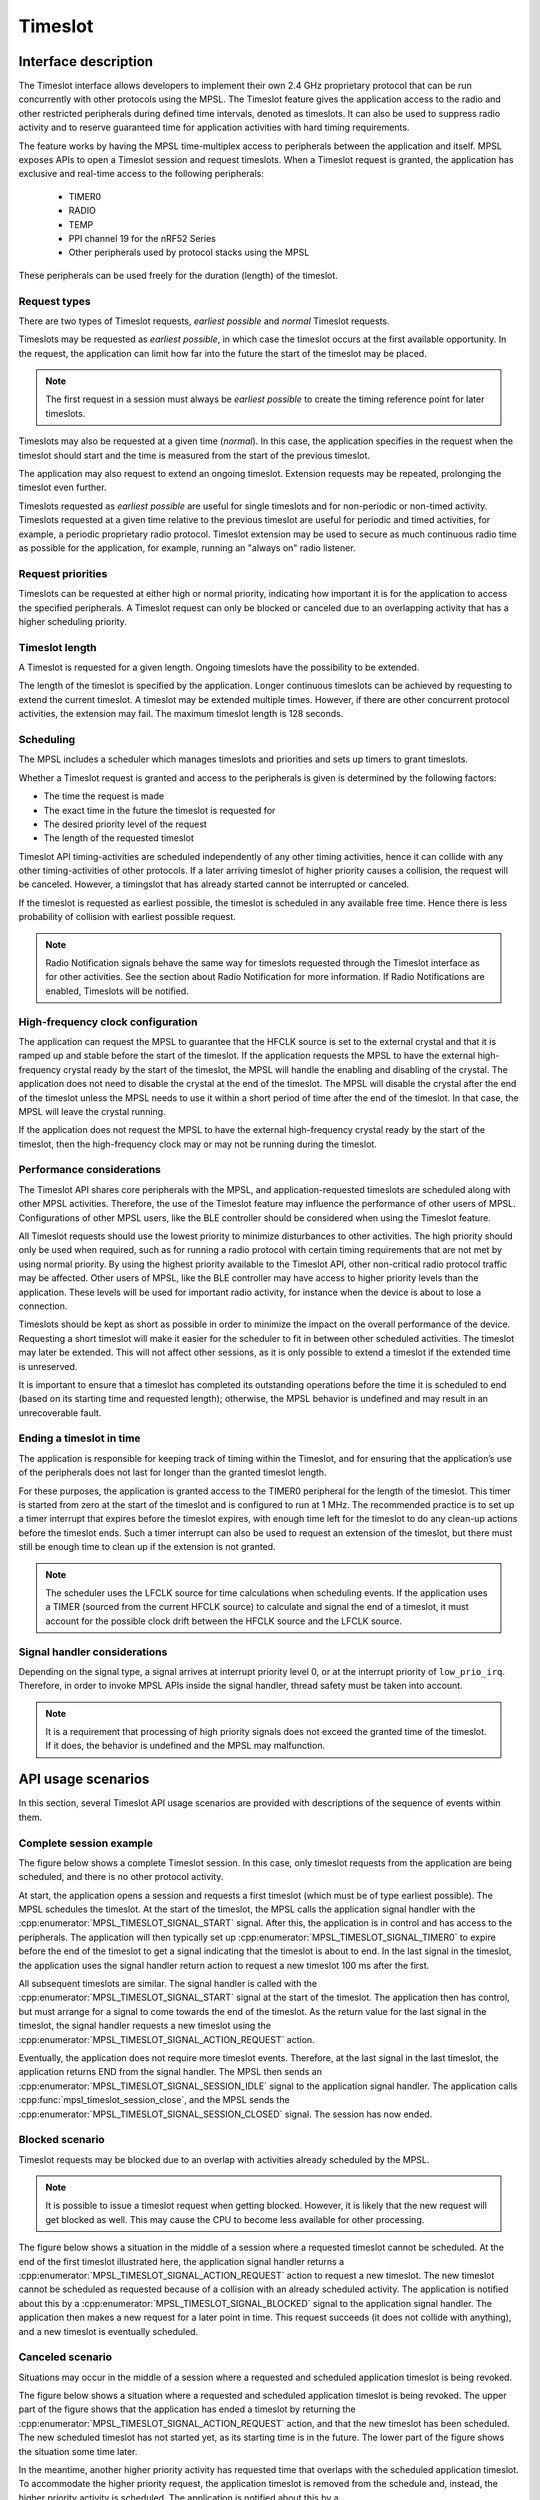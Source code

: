 .. _mpsl_timeslot:

Timeslot
########

Interface description
=====================

The Timeslot interface allows developers to implement their own 2.4 GHz proprietary protocol that can be run concurrently with other protocols using the MPSL.
The Timeslot feature gives the application access to the radio and other restricted peripherals during defined time intervals, denoted as timeslots.
It can also be used to suppress radio activity and to reserve guaranteed time for application activities
with hard timing requirements.

The feature works by having the MPSL time-multiplex access to peripherals between the application and itself. 
MPSL exposes APIs to open a Timeslot session and request timeslots.
When a Timeslot request is granted, the application has exclusive and real-time access to the following peripherals:

 * TIMER0
 * RADIO
 * TEMP
 * PPI channel 19 for the nRF52 Series
 * Other peripherals used by protocol stacks using the MPSL

These peripherals can be used freely for the duration (length) of the timeslot.

Request types
*************
There are two types of Timeslot requests, *earliest possible* and *normal* Timeslot requests.

Timeslots may be requested as *earliest possible*, in which case the timeslot occurs at the first available opportunity.
In the request, the application can limit how far into the future the start of the timeslot may be placed.

.. note:: The first request in a session must always be *earliest possible* to create the timing reference point for later timeslots.

Timeslots may also be requested at a given time (*normal*).
In this case, the application specifies in the request when the timeslot should start and the time is measured from the start of the previous timeslot.

The application may also request to extend an ongoing timeslot.
Extension requests may be repeated, prolonging the timeslot even further.

Timeslots requested as *earliest possible* are useful for single timeslots and for non-periodic or non-timed activity.
Timeslots requested at a given time relative to the previous timeslot are useful for periodic and timed activities, 
for example, a periodic proprietary radio protocol. 
Timeslot extension may be used to secure as much continuous radio time as possible for
the application, for example, running an "always on" radio listener.

Request priorities
******************
Timeslots can be requested at either high or normal priority,
indicating how important it is for the application to access the specified peripherals.
A Timeslot request can only be blocked or canceled due to an overlapping activity that has a higher scheduling priority.

Timeslot length
***************
A Timeslot is requested for a given length. Ongoing timeslots have the possibility to be extended.

The length of the timeslot is specified by the application.
Longer continuous timeslots can be achieved by requesting to extend the current timeslot. 
A timeslot may be extended multiple times. However, if there are other concurrent protocol activities, the extension may fail.
The maximum timeslot length is 128 seconds.

Scheduling
**********
The MPSL includes a scheduler which manages timeslots and priorities and sets up timers to grant timeslots.

Whether a Timeslot request is granted and access to the peripherals is given is determined by the following factors:

* The time the request is made
* The exact time in the future the timeslot is requested for
* The desired priority level of the request
* The length of the requested timeslot

Timeslot API timing-activities are scheduled independently of any other timing activities, 
hence it can collide with any other timing-activities of other protocols.
If a later arriving timeslot of higher priority causes a collision, the request will be canceled.
However, a timingslot that has already started cannot be interrupted or canceled.

If the timeslot is requested as earliest possible, the timeslot is scheduled in any available free time.
Hence there is less probability of collision with earliest possible request.

.. note::  Radio Notification signals behave the same way for timeslots requested through the Timeslot interface as for other activities.
           See the section about Radio Notification for more information.
           If Radio Notifications are enabled, Timeslots will be notified.

High-frequency clock configuration
**********************************
The application can request the MPSL to guarantee that the HFCLK source is set to the external crystal and that it is ramped up and stable before the start of the timeslot.
If the application requests the MPSL to have the external high-frequency crystal ready by the start of the timeslot,
the MPSL will handle the enabling and disabling of the crystal.
The application does not need to disable the crystal at the end of the timeslot.
The MPSL will disable the crystal after the end of the timeslot unless the MPSL needs to use it within a short period of time after the end of the timeslot.
In that case, the MPSL will leave the crystal running.

If the application does not request the MPSL to have the external high-frequency crystal ready by the start of the timeslot,
then the high-frequency clock may or may not be running during the timeslot. 

Performance considerations
**************************
The Timeslot API shares core peripherals with the MPSL, and application-requested timeslots are scheduled along with other MPSL activities.
Therefore, the use of the Timeslot feature may influence the performance of other users of MPSL.
Configurations of other MPSL users, like the BLE controller should be considered when using the Timeslot feature.

All Timeslot requests should use the lowest priority to minimize disturbances to other activities.
The high priority should only be used when required, such as for running a radio protocol with certain timing requirements that are not met by using normal priority.
By using the highest priority available to the Timeslot API, other non-critical radio protocol traffic may be affected.
Other users of MPSL, like the BLE controller may have access to higher priority levels than the application.
These levels will be used for important radio activity, for instance when the device is about to lose a connection.

Timeslots should be kept as short as possible in order to minimize the impact on the overall performance of the device.
Requesting a short timeslot will make it easier for the scheduler to fit in between other scheduled activities.
The timeslot may later be extended. This will not affect other sessions, as it is only possible to extend a timeslot if the extended time is unreserved.

It is important to ensure that a timeslot has completed its outstanding operations before the time it is scheduled to end (based on its starting time and requested length);
otherwise, the MPSL behavior is undefined and may result in an unrecoverable fault.

Ending a timeslot in time
*************************
The application is responsible for keeping track of timing within the Timeslot,
and for ensuring that the application’s use of the peripherals does not last for longer than the granted timeslot length.

For these purposes, the application is granted access to the TIMER0 peripheral for the length of the timeslot.
This timer is started from zero at the start of the timeslot and is configured to run at 1 MHz.
The recommended practice is to set up a timer interrupt that expires before the timeslot expires, with enough time left for the timeslot to do any clean-up actions before the timeslot ends.
Such a timer interrupt can also be used to request an extension of the timeslot,
but there must still be enough time to clean up if the extension is not granted.

.. note::  The scheduler uses the LFCLK source for time calculations when scheduling events. 
           If the application uses a TIMER (sourced from the current HFCLK source) to calculate and signal the end of a timeslot,
           it must account for the possible clock drift between the HFCLK source and the LFCLK source.

Signal handler considerations
*****************************

Depending on the signal type, a signal arrives at interrupt priority level 0, or at the interrupt priority of ``low_prio_irq``.
Therefore, in order to invoke MPSL APIs inside the signal handler, thread safety must be taken into account.

.. note::  It is a requirement that processing of high priority signals does not exceed the granted time of the timeslot.
           If it does, the behavior is undefined and the MPSL may malfunction.

API usage scenarios
============================

In this section, several Timeslot API usage scenarios are provided with descriptions of the sequence of events within them.

Complete session example
************************

The figure below shows a complete Timeslot session.
In this case, only timeslot requests from the application are being scheduled, and there is no other protocol activity.

At start, the application opens a session and requests a first timeslot (which must be of type earliest possible).
The MPSL schedules the timeslot. At the start of the timeslot, the MPSL calls the application signal handler with the :cpp:enumerator:`MPSL_TIMESLOT_SIGNAL_START` signal.
After this, the application is in control and has access to the peripherals.
The application will then typically set up :cpp:enumerator:`MPSL_TIMESLOT_SIGNAL_TIMER0` to expire before the end of the timeslot to get a signal indicating that the timeslot is about to end.
In the last signal in the timeslot, the application uses the signal handler return action to request a new timeslot 100 ms after the first.

All subsequent timeslots are similar. The signal handler is called with the :cpp:enumerator:`MPSL_TIMESLOT_SIGNAL_START` signal at the start of the timeslot.
The application then has control, but must arrange for a signal to come towards the end of the timeslot.
As the return value for the last signal in the timeslot, the signal handler requests a new timeslot using the :cpp:enumerator:`MPSL_TIMESLOT_SIGNAL_ACTION_REQUEST` action.

Eventually, the application does not require more timeslot events.
Therefore, at the last signal in the last timeslot, the application returns END from the signal handler.
The MPSL then sends an :cpp:enumerator:`MPSL_TIMESLOT_SIGNAL_SESSION_IDLE` signal to the application signal handler.
The application calls :cpp:func:`mpsl_timeslot_session_close`, and the MPSL sends the :cpp:enumerator:`MPSL_TIMESLOT_SIGNAL_SESSION_CLOSED` signal. The session has now ended.

.. figure:: pic/timeslot_normal.svg

Blocked scenario
****************

Timeslot requests may be blocked due to an overlap with activities already scheduled by the MPSL.

.. note::  It is possible to issue a timeslot request when getting blocked.
           However, it is likely that the new request will get blocked as well.
           This may cause the CPU to become less available for other processing.

The figure below shows a situation in the middle of a session where a requested timeslot cannot be scheduled.
At the end of the first timeslot illustrated here, the application signal handler returns a :cpp:enumerator:`MPSL_TIMESLOT_SIGNAL_ACTION_REQUEST` action to request a new timeslot.
The new timeslot cannot be scheduled as requested because of a collision with an already scheduled activity.
The application is notified about this by a :cpp:enumerator:`MPSL_TIMESLOT_SIGNAL_BLOCKED` signal to the application signal handler.
The application then makes a new request for a later point in time.
This request succeeds (it does not collide with anything), and a new timeslot is eventually scheduled.

.. figure:: pic/timeslot_blocked.svg

Canceled scenario
*****************

Situations may occur in the middle of a session where a requested and scheduled application timeslot is being revoked.

The figure below shows a situation where a requested and scheduled application timeslot is being revoked.
The upper part of the figure shows that the application has ended a timeslot by returning the :cpp:enumerator:`MPSL_TIMESLOT_SIGNAL_ACTION_REQUEST` action, and that the new timeslot has been scheduled.
The new scheduled timeslot has not started yet, as its starting time is in the future. The lower part of the figure shows the situation some time later.

In the meantime, another higher priority activity has requested time that overlaps with the scheduled application timeslot.
To accommodate the higher priority request, the application timeslot is removed from the schedule and, instead, the higher priority activity is scheduled.
The application is notified about this by a :cpp:enumerator:`MPSL_TIMESLOT_SIGNAL_CANCELED` event to the application signal handler.
The application then makes a new request at a later point in time. 
That request succeeds (it does not collide with anything), and a new timeslot is eventually scheduled.

.. figure:: pic/timeslot_canceled.svg

Extension example
*****************

An application can use Timeslot extension to create long continuous timeslots that will give the application as much time as possible while disturbing other activities as little as possible.

In the figure below, the application uses the signal handler return action to request an extension of the timeslot.
The extension is granted, and the timeslot is seamlessly prolonged.
The second attempt to extend the timeslot fails, as a further extension would cause a collision with another scheduled activity.
Therefore, the application makes a new earliest possible request.
This results in a new timeslot being scheduled immediately after the other activity. This new timeslot can be extended a number of times.

.. figure:: pic/timeslot_extend.svg
